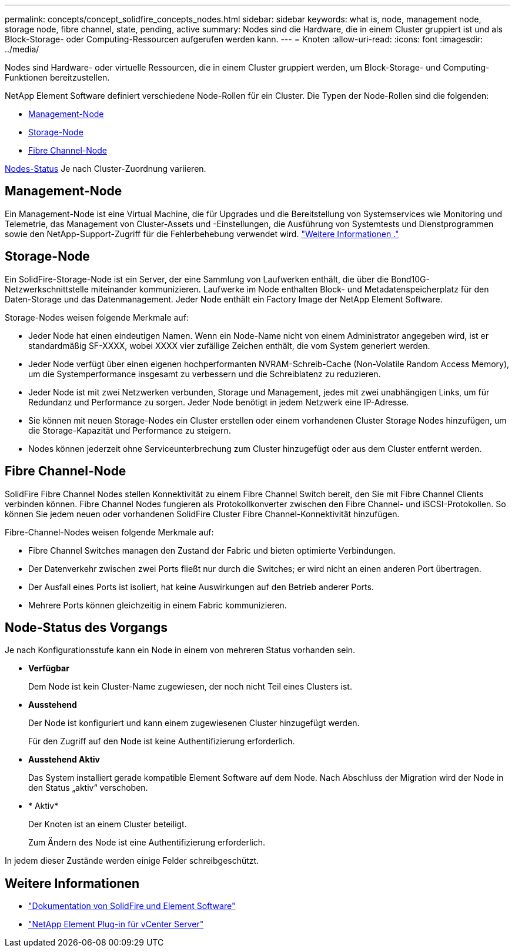 ---
permalink: concepts/concept_solidfire_concepts_nodes.html 
sidebar: sidebar 
keywords: what is, node, management node, storage node, fibre channel, state, pending, active 
summary: Nodes sind die Hardware, die in einem Cluster gruppiert ist und als Block-Storage- oder Computing-Ressourcen aufgerufen werden kann. 
---
= Knoten
:allow-uri-read: 
:icons: font
:imagesdir: ../media/


[role="lead"]
Nodes sind Hardware- oder virtuelle Ressourcen, die in einem Cluster gruppiert werden, um Block-Storage- und Computing-Funktionen bereitzustellen.

NetApp Element Software definiert verschiedene Node-Rollen für ein Cluster. Die Typen der Node-Rollen sind die folgenden:

* <<Management-Node>>
* <<Storage-Node>>
* <<Fibre Channel-Node>>


<<Node-Status des Vorgangs,Nodes-Status>> Je nach Cluster-Zuordnung variieren.



== Management-Node

Ein Management-Node ist eine Virtual Machine, die für Upgrades und die Bereitstellung von Systemservices wie Monitoring und Telemetrie, das Management von Cluster-Assets und -Einstellungen, die Ausführung von Systemtests und Dienstprogrammen sowie den NetApp-Support-Zugriff für die Fehlerbehebung verwendet wird. link:../concepts/concept_intro_management_node.html["Weitere Informationen ."]



== Storage-Node

Ein SolidFire-Storage-Node ist ein Server, der eine Sammlung von Laufwerken enthält, die über die Bond10G-Netzwerkschnittstelle miteinander kommunizieren. Laufwerke im Node enthalten Block- und Metadatenspeicherplatz für den Daten-Storage und das Datenmanagement. Jeder Node enthält ein Factory Image der NetApp Element Software.

Storage-Nodes weisen folgende Merkmale auf:

* Jeder Node hat einen eindeutigen Namen. Wenn ein Node-Name nicht von einem Administrator angegeben wird, ist er standardmäßig SF-XXXX, wobei XXXX vier zufällige Zeichen enthält, die vom System generiert werden.
* Jeder Node verfügt über einen eigenen hochperformanten NVRAM-Schreib-Cache (Non-Volatile Random Access Memory), um die Systemperformance insgesamt zu verbessern und die Schreiblatenz zu reduzieren.
* Jeder Node ist mit zwei Netzwerken verbunden, Storage und Management, jedes mit zwei unabhängigen Links, um für Redundanz und Performance zu sorgen. Jeder Node benötigt in jedem Netzwerk eine IP-Adresse.
* Sie können mit neuen Storage-Nodes ein Cluster erstellen oder einem vorhandenen Cluster Storage Nodes hinzufügen, um die Storage-Kapazität und Performance zu steigern.
* Nodes können jederzeit ohne Serviceunterbrechung zum Cluster hinzugefügt oder aus dem Cluster entfernt werden.




== Fibre Channel-Node

SolidFire Fibre Channel Nodes stellen Konnektivität zu einem Fibre Channel Switch bereit, den Sie mit Fibre Channel Clients verbinden können. Fibre Channel Nodes fungieren als Protokollkonverter zwischen den Fibre Channel- und iSCSI-Protokollen. So können Sie jedem neuen oder vorhandenen SolidFire Cluster Fibre Channel-Konnektivität hinzufügen.

Fibre-Channel-Nodes weisen folgende Merkmale auf:

* Fibre Channel Switches managen den Zustand der Fabric und bieten optimierte Verbindungen.
* Der Datenverkehr zwischen zwei Ports fließt nur durch die Switches; er wird nicht an einen anderen Port übertragen.
* Der Ausfall eines Ports ist isoliert, hat keine Auswirkungen auf den Betrieb anderer Ports.
* Mehrere Ports können gleichzeitig in einem Fabric kommunizieren.




== Node-Status des Vorgangs

[role="lead"]
Je nach Konfigurationsstufe kann ein Node in einem von mehreren Status vorhanden sein.

* *Verfügbar*
+
Dem Node ist kein Cluster-Name zugewiesen, der noch nicht Teil eines Clusters ist.

* *Ausstehend*
+
Der Node ist konfiguriert und kann einem zugewiesenen Cluster hinzugefügt werden.

+
Für den Zugriff auf den Node ist keine Authentifizierung erforderlich.

* *Ausstehend Aktiv*
+
Das System installiert gerade kompatible Element Software auf dem Node. Nach Abschluss der Migration wird der Node in den Status „aktiv“ verschoben.

* * Aktiv*
+
Der Knoten ist an einem Cluster beteiligt.

+
Zum Ändern des Node ist eine Authentifizierung erforderlich.



In jedem dieser Zustände werden einige Felder schreibgeschützt.

[discrete]
== Weitere Informationen

* https://docs.netapp.com/us-en/element-software/index.html["Dokumentation von SolidFire und Element Software"]
* https://docs.netapp.com/us-en/vcp/index.html["NetApp Element Plug-in für vCenter Server"^]


